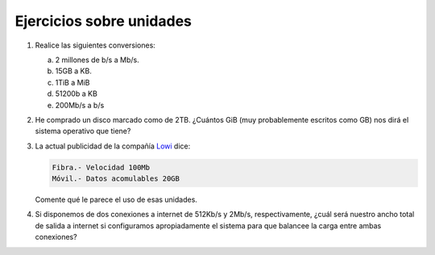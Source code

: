 Ejercicios sobre unidades
=========================

#. Realice las siguientes conversiones:

   a) 2 millones de b/s a Mb/s.
   b) 15GB a KB.
   c) 1TiB a MiB
   d) 51200b a KB
   e) 200Mb/s a b/s

#. He comprado un disco marcado como de 2TB. ¿Cuántos GiB (muy probablemente
   escritos como GB) nos dirá el sistema operativo que tiene?

#. La actual publicidad de la compañía `Lowi <https://www.lowi.es/>`_ dice:

   .. code-block:: none

      Fibra.- Velocidad 100Mb
      Móvil.- Datos acomulables 20GB

   Comente qué le parece el uso de esas unidades.

#. Si disponemos de dos conexiones a internet de 512Kb/s y 2Mb/s,
   respectivamente, ¿cuál será nuestro ancho total de salida a internet si
   configuramos apropiadamente el sistema para que balancee la carga entre ambas
   conexiones?
